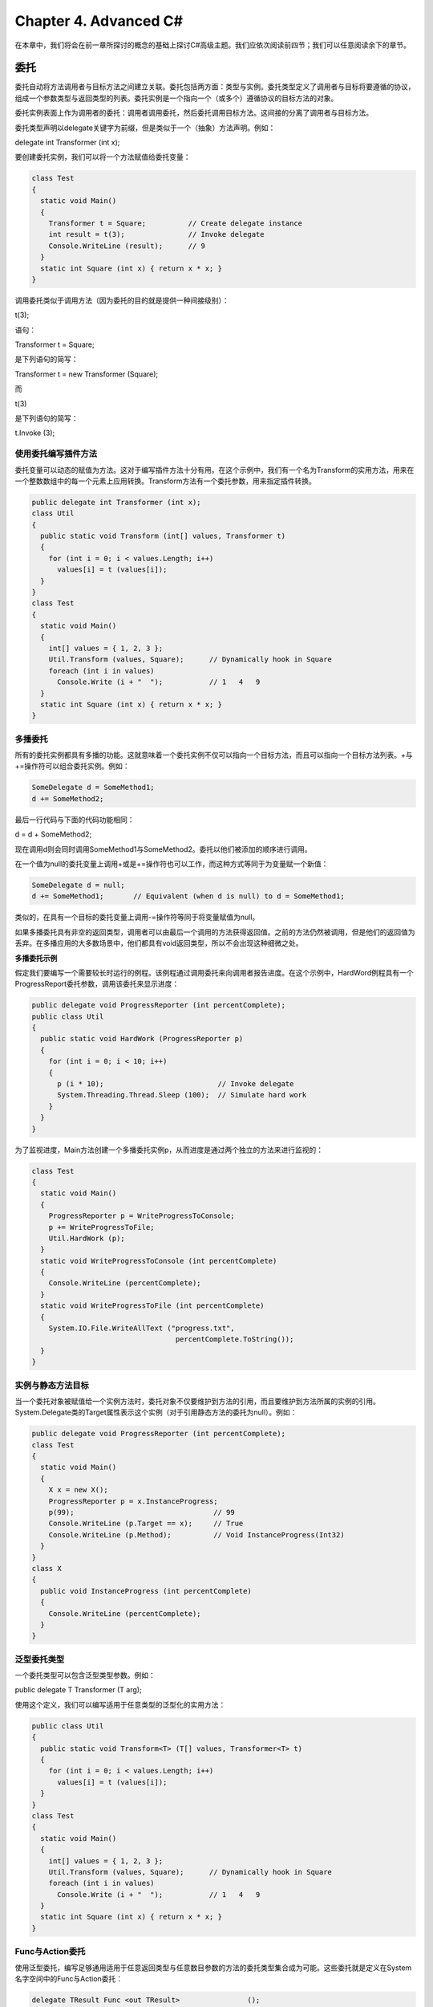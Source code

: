 Chapter 4. Advanced C#
======================

在本章中，我们将会在前一章所探讨的概念的基础上探讨C#高级主题。我们应依次阅读前四节；我们可以任意阅读余下的章节。

委托
----

委托自动将方法调用者与目标方法之间建立关联。委托包括两方面：类型与实例。委托类型定义了调用者与目标将要遵循的协议，组成一个参数类型与返回类型的列表。委托实例是一个指向一个（或多个）遵循协议的目标方法的对象。

委托实例表面上作为调用者的委托：调用者调用委托，然后委托调用目标方法。这间接的分离了调用者与目标方法。

委托类型声明以delegate关键字为前缀，但是类似于一个（抽象）方法声明。例如：

delegate int Transformer (int x);

要创建委托实例，我们可以将一个方法赋值给委托变量：

.. code:: csharp

    class Test
    {
      static void Main()
      {
        Transformer t = Square;          // Create delegate instance
        int result = t(3);               // Invoke delegate
        Console.WriteLine (result);      // 9
      }
      static int Square (int x) { return x * x; }
    }

调用委托类似于调用方法（因为委托的目的就是提供一种间接级别）：

t(3);

语句：

Transformer t = Square;

是下列语句的简写：

Transformer t = new Transformer (Square);

而

t(3)

是下列语句的简写：

t.Invoke (3);

使用委托编写插件方法
~~~~~~~~~~~~~~~~~~~~

委托变量可以动态的赋值为方法。这对于编写插件方法十分有用。在这个示例中，我们有一个名为Transform的实用方法，用来在一个整数数组中的每一个元素上应用转换。Transform方法有一个委托参数，用来指定插件转换。

.. code:: csharp

    public delegate int Transformer (int x);
    class Util
    {
      public static void Transform (int[] values, Transformer t)
      {
        for (int i = 0; i < values.Length; i++)
          values[i] = t (values[i]);
      }
    }
    class Test
    {
      static void Main()
      {
        int[] values = { 1, 2, 3 };
        Util.Transform (values, Square);      // Dynamically hook in Square
        foreach (int i in values)
          Console.Write (i + "  ");           // 1   4   9
      }
      static int Square (int x) { return x * x; }
    }

多播委托
~~~~~~~~

所有的委托实例都具有多播的功能。这就意味着一个委托实例不仅可以指向一个目标方法，而且可以指向一个目标方法列表。+与+=操作符可以组合委托实例。例如：

.. code:: csharp

    SomeDelegate d = SomeMethod1;
    d += SomeMethod2;

最后一行代码与下面的代码功能相同：

d = d + SomeMethod2;

现在调用d则会同时调用SomeMethod1与SomeMethod2。委托以他们被添加的顺序进行调用。

在一个值为null的委托变量上调用+或是+=操作符也可以工作，而这种方式等同于为变量赋一个新值：

.. code:: csharp

    SomeDelegate d = null;
    d += SomeMethod1;       // Equivalent (when d is null) to d = SomeMethod1;

类似的，在具有一个目标的委托变量上调用-=操作符等同于将变量赋值为null。

如果多播委托具有非空的返回类型，调用者可以由最后一个调用的方法获得返回值。之前的方法仍然被调用，但是他们的返回值为丢弃。在多播应用的大多数场景中，他们都具有void返回类型，所以不会出现这种细微之处。

**多播委托示例**

假定我们要编写一个需要较长时运行的例程。该例程通过调用委托来向调用者报告进度。在这个示例中，HardWord例程具有一个ProgressReport委托参数，调用该委托来显示进度：

.. code:: csharp

    public delegate void ProgressReporter (int percentComplete);
    public class Util
    {
      public static void HardWork (ProgressReporter p)
      {
        for (int i = 0; i < 10; i++)
        {
          p (i * 10);                           // Invoke delegate
          System.Threading.Thread.Sleep (100);  // Simulate hard work
        }
      }
    }

为了监视进度，Main方法创建一个多播委托实例p，从而进度是通过两个独立的方法来进行监视的：

.. code:: csharp

    class Test
    {
      static void Main()
      {
        ProgressReporter p = WriteProgressToConsole;
        p += WriteProgressToFile;
        Util.HardWork (p);
      }
      static void WriteProgressToConsole (int percentComplete)
      {
        Console.WriteLine (percentComplete);
      }
      static void WriteProgressToFile (int percentComplete)
      {
        System.IO.File.WriteAllText ("progress.txt",
                                      percentComplete.ToString());
      }
    }

实例与静态方法目标
~~~~~~~~~~~~~~~~~~

当一个委托对象被赋值给一个实例方法时，委托对象不仅要维护到方法的引用，而且要维护到方法所属的实例的引用。System.Delegate类的Target属性表示这个实例（对于引用静态方法的委托为null）。例如：

.. code:: csharp

    public delegate void ProgressReporter (int percentComplete);
    class Test
    {
      static void Main()
      {
        X x = new X();
        ProgressReporter p = x.InstanceProgress;
        p(99);                                 // 99
        Console.WriteLine (p.Target == x);     // True
        Console.WriteLine (p.Method);          // Void InstanceProgress(Int32)
      }
    }
    class X
    {
      public void InstanceProgress (int percentComplete)
      {
        Console.WriteLine (percentComplete);
      }
    }

泛型委托类型
~~~~~~~~~~~~

一个委托类型可以包含泛型类型参数。例如：

public delegate T Transformer (T arg);

使用这个定义，我们可以编写适用于任意类型的泛型化的实用方法：

.. code:: csharp

    public class Util
    {
      public static void Transform<T> (T[] values, Transformer<T> t)
      {
        for (int i = 0; i < values.Length; i++)
          values[i] = t (values[i]);
      }
    }
    class Test
    {
      static void Main()
      {
        int[] values = { 1, 2, 3 };
        Util.Transform (values, Square);      // Dynamically hook in Square
        foreach (int i in values)
          Console.Write (i + "  ");           // 1   4   9
      }
      static int Square (int x) { return x * x; }
    }

Func与Action委托
~~~~~~~~~~~~~~~~

使用泛型委托，编写足够通用适用于任意返回类型与任意数目参数的方法的委托类型集合成为可能。这些委托就是定义在System名字空间中的Func与Action委托：

.. code:: csharp

    delegate TResult Func <out TResult>                ();
    delegate TResult Func <in T, out TResult>          (T arg);
    delegate TResult Func <in T1, in T2, out TResult>  (T1 arg1, T2 arg2);
    ... and so on, up to T16
    delegate void Action                 ();
    delegate void Action <in T>          (T arg);
    delegate void Action <in T1, in T2>  (T1 arg1, T2 arg2);
    ... and so on, up to T16

这些委托极其通用。我们前面示例中的Transform委托可以使用需要一个类型T参数并且返回相同类型值的Func委托来替换：

.. code:: csharp

    public static void Transform<T> (T[] values, Func<T,T> transformer)
    {
      for (int i = 0; i < values.Length; i++)
        values[i] = transformer (values[i]);
    }

这些委托唯一没有覆盖的实际场景就是ref/out与指针参数。

委托与接口
~~~~~~~~~~

委托可以解决的问题也可以由接口来解决。例如，下列的代码显示了如何使用ITransformer接口来解决我们的过滤问题：

.. code:: csharp

    public interface ITransformer
    {
      int Transform (int x);
    }
    public class Util
    {
     public static void TransformAll (int[] values, ITransformer t)
     {
       for (int i = 0; i < values.Length; i++)
         values[i] = t.Transform (values[i]);
     }
    }
    class Squarer : ITransformer
    {
      public int Transform (int x) { return x * x; }
    }
    ...
    static void Main()
    {
      int[] values = { 1, 2, 3 };
      Util.TransformAll (values, new Squarer());
      foreach (int i in values)
        Console.WriteLine (i);
    }

如果下列条件中的一个或是多个为真，则选择设计委托要优于选择设计接口中：

-  接口只定义一个方法
-  需要多播功能
-  订阅者需要多次实现接口

在ITransformer示例中，我们并不需要多播。然而接口只定义了一个方法。而且，我们的订阅者需要多次实现ITransformer来支持不同的转换，例如平方或是立方。使用接口，我们被强制为每一个转换编写一个单独的类型，因为Test只能实现ITransformer一次。这是十分麻烦的：

.. code:: csharp

    class Squarer : ITransformer
    {
      public int Transform (int x) { return x * x; }
    }
    class Cuber : ITransformer
    {
      public int Transform (int x) {return x * x * x; }
    }
    ...
    static void Main()
    {
      int[] values = { 1, 2, 3 };
      Util.TransformAll (values, new Cuber());
      foreach (int i in values)
        Console.WriteLine (i);
    }

委托兼容
~~~~~~~~

**类型兼容**

委托类型彼此之间是不兼容的，尽管他们的签名也许相同：

.. code:: csharp

    delegate void D1();
    delegate void D2();
    ...
    D1 d1 = Method1;
    D2 d2 = d1;                           // Compile-time error

注，然而下面的代码是允许的：

D2 d2 = new D2 (d1);

如果委托实例具有方法目标，则认为他们是相等的：

.. code:: csharp

    delegate void D();
    ...
    D d1 = Method1;
    D d2 = Method1;
    Console.WriteLine (d1 == d2);         // True

对于多播委托，如果我们以相同的顺序指向相同的目标，则认为他们是相等的。

**参数兼容性**

当我们调用一个方法时，我们可以提供比方法的参数更为特殊化的类型的参数。这是普通的多态行为。由于相同的原因，委托也可以具有比其方法目标更为特殊的参数类型。这被称之为逆变性。

如下面的示例：

.. code:: csharp

    delegate void StringAction (string s);
    class Test
    {
      static void Main()
      {
        StringAction sa = new StringAction (ActOnObject);
        sa ("hello");
      }
      static void ActOnObject (object o)
      {
        Console.WriteLine (o);   // hello
      }
    }

委托不会以其他的角色调用方法。在这个示例中，StringAction被使用string类型的参数进行调用。当参数到达目标方法时，参数会隐式的向上转换为object。

**返回类型兼容**

如果我们调用一个方法，我们也许会获得一个比我们所要求的更为特殊的类型。这是普通的多态行为。由于同样的原因，委托的返回类型可以比其目标方法的返因类型更为宽泛。例如：

.. code:: csharp

    delegate object ObjectRetriever();
    class Test
    {
      static void Main()
      {
        ObjectRetriever o = new ObjectRetriever (RetriveString);
        object result = o();
        Console.WriteLine (result);      // hello
      }
      static string RetriveString() { return "hello"; }
    }

ObjectRetriever希望返回一个object，但是object的子类也可以：委托返回类型是协变的。

**泛型委托类型参数变化（C# 4.0）**

在第3章中我们了解了泛型接口如何支持协变与逆变类型参数。委托也存在同样的功能。

如果我们定义一个泛型委托类型，良好的实践是：

-  将只用作返回值的类型参数标记为协变的(out)
-  将用在参数上的任意类型参数标记为逆变的(in)

这样做可以使得通过考虑类型之间的继承关系而进行的转换更为自然。

下面的委托（定义在System名字空间中）支持协变：

delegate TResult Func();

允许：

.. code:: csharp

    Func<string> x = ...;
    Func<object> y = x;

下列的委托（定义在System名字空间中）支持逆变：

delegate void Action (T arg);

允许：

.. code:: csharp

    Action<object> x = ...;
    Action<string> y = x;

事件
----

当使用委托时，通常会出现两种角色：广播者与订阅者。

广播者是一个包含委托域的类型。广播者通过调用委托来决定何时广播。

订阅者是一个方法目标容器。订阅者通过在广播者委托上调用+=与-=来决定何时启动与停止监听。订阅者并不知道其他的订阅者。

事件是形成这种模式的语言特性。event是一个只公开广播者/订阅者模型所需要的委托特性子集的结构。事件的主要目的就是阻止订阅者彼此之间的干扰。

声明事件最简单的方法是将event关键字放在委托成员的前面：

.. code:: csharp

    public class Broadcaster
    {
      public event ProgressReporter Progress;
    }

Broadcaster类型中的代码可以完全访问Progress，并且将其看作一个委托。Broadcaster之外的代码只能在Progress事件上执行+=与-=操作。

考虑下面的示例。Stock类会在每次Stock的Price变化时触发PriceChanged事件：

.. code:: csharp

    public delegate void PriceChangedHandler (decimal oldPrice,
                                              decimal newPrice);
    public class Stock
    {
      string symbol;
      decimal price;
      public Stock (string symbol) { this.symbol = symbol; }
      public event PriceChangedHandler PriceChanged;
      public decimal Price
      {
        get { return price; }
        set
        {
          if (price == value) return;      // Exit if nothing has changed
          if (PriceChanged != null)        // If invocation list not empty,
            PriceChanged (price, value);   // fire event.
          price = value;
        }
      }
    }

如果我们由示例中移除event关键字，，那么PriceChanged就变为一个普通的委托域，我们的示例依然可以给出相同的结果。然而，Stock就会变得不稳健，因为订阅者可以执行下面的操作从而彼此之间进行干扰：

-  通过重新赋值PriceChanged（而不是使用+=操作符）来替换其他的订阅者。
-  清空所有的订阅者（通过将PriceChanged设置为null）。
-  通过调用委托来向其他的订阅者广播。

标准事件模式
~~~~~~~~~~~~

.NET框架为编写事件定义了一个标准模式。其目的是在框架与用户代码之间提供一致性。标准事件模式的核心是System.EventArgs：没有任何成员（而不是静态Empty属性）的预定义框架类。EventArgs是一个为事件传输信息的基类。在我们Stock的示例中，我们可以派生EventArgs在PriceChanged事件被触发时传送旧的与新的价格：

.. code:: csharp

    public class PriceChangedEventArgs : System.EventArgs
    {
      public readonly decimal LastPrice;
      public readonly decimal NewPrice;
     
      public PriceChangedEventArgs (decimal lastPrice, decimal newPrice)
      {
        LastPrice = lastPrice;
        NewPrice = newPrice;
      }
    }

为了重用性，EventArgs子类通过其所包含的信息来命名（而是他将要使用的事件）。他通常通过或是只读域公开数据。

有了EventArgs子类，接下来就是为事件选择或是定义一个委托。有三条规则：

-  他必须是void返回类型
-  他必须接受两个参数：第一个是object类型，而第二个EventArgs子类。第一个参数表示事件的广播者，而第二个参数包含要传递的额外信息。
-  名字必须以EventHandler结尾。

框架定义了一个名为System.EventHandler<>满足这些规则的泛型委托：

.. code:: csharp

    public delegate void EventHandler<TEventArgs>
      (object source, TEventArgs e) where TEventArgs : EventArgs;

接下来要定义一个所选委托类型的事件。在这里我们使用泛型EventHandler委托：

.. code:: csharp

    public class Stock
    {
      ...
      public event EventHandler<PriceChangedEventArgs> PriceChanged;
    }

最手，模式要求我们编写一个触发事件的受保护的虚方法。名字必须与事件名字相匹配，以单词On前缀，并接受一个EventArgs参数：

.. code:: csharp

    public class Stock
    {
      ...
      public event EventHandler<PriceChangedEventArgs> PriceChanged;
      protected virtual void OnPriceChanged (PriceChangedEventArgs e)
      {
        if (PriceChanged != null) PriceChanged (this, e);
      }
    }

这提供了一个中心点，由此子类可以调用或是重写事件。下面是一个复杂的示例：

.. code:: csharp

    using System;
    public class PriceChangedEventArgs : EventArgs
    {
      public readonly decimal LastPrice;
      public readonly decimal NewPrice;
      public PriceChangedEventArgs (decimal lastPrice, decimal newPrice)
      {
        LastPrice = lastPrice; NewPrice = newPrice;
      }
    }
    public class Stock
    {
      string symbol;
      decimal price;
      public Stock (string symbol) {this.symbol = symbol;}
      public event EventHandler<PriceChangedEventArgs> PriceChanged;
      protected virtual void OnPriceChanged (PriceChangedEventArgs e)
      {
        if (PriceChanged != null) PriceChanged (this, e);
      }
      public decimal Price
      {
        get { return price; }
        set
        {
          if (price == value) return;
          OnPriceChanged (new PriceChangedEventArgs (price, value));
          price = value;
        }
      }
    }
    class Test
    {
      static void Main()
      {
        Stock stock = new Stock ("THPW");
        stock.Price = 27.10M;
        // Register with the PriceChanged event
        stock.PriceChanged += stock_PriceChanged;
        stock.Price = 31.59M;
      }
      static void stock_PriceChanged (object sender, PriceChangedEventArgs e)
      {
        if ((e.NewPrice - e.LastPrice) / e.LastPrice > 0.1M)
          Console.WriteLine ("Alert, 10% stock price increase!");
      }
    }

当事件并不包含额外的信息时，可以使用预定义的非泛型的EventHandler委托。在这个示例中，我们重写了Stock，从而PriceChanged事件会在价格变化之后触发，并且没有关于事件的必须信息，仅是事件发生了。我们同时利用了EventArgs.Empty属性来避免不必要的EventArgs实例的实例化。

.. code:: csharp

    public class Stock
    {
      string symbol;
      decimal price;
      public Stock (string symbol) { this.symbol = symbol; }
      public event EventHandler PriceChanged;
      protected virtual void OnPriceChanged (EventArgs e)
      {
        if (PriceChanged != null) PriceChanged (this, e);
      }
      public decimal Price
      {
        get { return price; }
        set
        {
          if (price == value) return;
          price = value;
          OnPriceChanged (EventArgs.Empty);
        }
      }
    }

事件访问器
~~~~~~~~~~

事件的访问是其+=与-=功能的实现。默认情况下，访问器是编译器隐式实现的。考虑下面的事件声明：

public event EventHandler PriceChanged;

编译器将其转换为：

-  一个私有的委托域
-  一对公开的事件处理器函数，其实现将+=与-=操作转向私有的委托域

我们可以通过定义显式的事件访问器来接管这一过程。下面是是我们前面示例中PriceChanged事件的手工实现：

.. code:: csharp

    private EventHandler _priceChanged;         // Declare a private delegate
    public event EventHandler PriceChanged
    {
      add    { _priceChanged += value; }
      remove { _priceChanged -= value; }
    }

这个示例在功能上与C#的默认访问器实现完全相同。通过定义我们自己的事件访问顺，我们指示C#不要生成默认的域与访问器逻辑。

通过显式的事件访问器，我们可以在存储上应用更为复杂的策略并且访问底层委托。有三种有用的场景：

-  当事件访问器仅是传递广播事件的另一个类时
-  当类公开了大量的事件，而大多数时候只存在很少的订阅者，例如窗体控制。在这些情况下，最好是将订阅者的委托存储在一个字典中，因为字典要比大量的空委托域引用占用更少的空间。
-  当显式实现声明事件的接口时

下面是一个演示最后一点的例子：

.. code:: csharp

    public interface IFoo { event EventHandler Ev; }
    class Foo : IFoo
    {
      private EventHandler ev;
      event EventHandler IFoo.Ev
      {
        add    { ev += value; }
        remove { ev -= value; }
      }
    }

事件修饰符
~~~~~~~~~~

类似于方法，事件可以是virtual，override，abstract或是sealed。事件还可以是静态的：

.. code:: csharp

    public class Foo
    {
      public static event EventHandler<EventArgs> StaticEvent;
      public virtual event EventHandler<EventArgs> VirtualEvent;
    }

Lambda表达式
------------

Lambda表达式是在委托实例内编写的未命名方法。编译器会立即将Lambda表达式转换为：

-  委托实例
-  Experssion类型的表达式树，以可遍历的对象模型的方式表示Lambda表达式中的代码。这可以使得Lambda表达式稍后在运行时解释。

给定下列的委托类型：

delegate int Transformer (int i);

我们可以赋值并调用Lambda表达式x=>x\*x，如下所示：

.. code:: csharp

    Transformer sqr = x => x * x;
    Console.WriteLine (sqr(3));    // 9

Lambda表达式具有下列形式：

(parameters) => expression-or-statement-block

为了方便，当且仅当只有一个可推测的类型的参数时，我们可以忽略括号。

在我们的示例中，只有一个参数x，而表达式是x\*x：

x => x \* x;

Lambda表达式的每一个参数与一个委托参数相对应，而表达式类型（也许为void）与委托的返回类型相对应。

在我们的示例中，x与参数i相对应，而表达式x\*x与返回类型int相对应，所以与Transformer委托相兼容：

delegate int Transformer (int i);

Lambda表达式的代码可以是一个语句块，而不仅是一条语句。我们可以将我们的代码重写如下：

x => { return x \* x; };

Lambda表达式更通常用于Func与Action委托中，所以我们经常会看到我们前面的示例被编写为：

Func sqr = x => x \* x;

下面是接受两个参数的表达式示例：

.. code:: csharp

    Func<string,string,int> totalLength = (s1, s2) => s1.Length + s2.Length;
    int total = totalLength ("hello", "world");   // total is 10;

Lambda表达式在C# 3.0中引入。

显式指定Lambda参数类型
~~~~~~~~~~~~~~~~~~~~~~

编译器通常可以推测Lambda表达式参数的类型。当不能推测时，我们必须为每一个参数显式指定类型。考虑下面的表达式：

Func sqr = x => x \* x;

编译器使用类型推测推测x为int。

我们可以显式指定x的类型，如下所示：

Func sqr = (int x) => x \* x;

捕获外部变量（Outer Variables）
~~~~~~~~~~~~~~~~~~~~~~~~~~~~~~~

Lambda表达式可以引用在方法内部所定义的变量与参数。例如：

.. code:: csharp

    static void Main()
    {
      int factor = 2;
      Func<int, int> multiplier = n => n * factor;
      Console.WriteLine (multiplier (3));           // 6
    }

由Lambda表达式所引用的外部变量被称之被捕获的变量。捕获变量的Lambda表达式称之为closure。

被捕获的变量在委托实际被调用时才会进行计算，而不是变量被捕获时计算：

.. code:: csharp

    int factor = 2;
    Func<int, int> multiplier = n => n * factor;
    factor = 10;
    Console.WriteLine (multiplier (3));           // 30

Lambda表达式本身可以更新捕获的变量：

.. code:: csharp

    int seed = 0;
    Func<int> natural = () => seed++;
    Console.WriteLine (natural());           // 0
    Console.WriteLine (natural());           // 1
    Console.WriteLine (seed);                // 2

被捕获变量的生命周期可以扩展到整个委托的生命周期。在下面的示例中，当Natural执行完成时，局部变量seed将会由作用域内消失。但是由于seed已被捕获，其生命周期会被扩展到捕获委托的生命周期，natural：

.. code:: csharp

    static Func<int> Natural()
    {
      int seed = 0;
      return () => seed++;      // Returns a closure
    }
    static void Main()
    {
      Func<int> natural = Natural();
      Console.WriteLine (natural());      // 0
      Console.WriteLine (natural());      // 1
    }

在Lambda表达式内部实例化的局部变量对于委托实例的每次执行都是唯一的。如果我们重构之前的示例在Lambda表达式内部实例化seed，我们就会得到不同的结果：

.. code:: csharp

    static Func<int> Natural()
    {
      return() => { int seed = 0; return seed++; };
    }
    static void Main()
    {
      Func<int> natural = Natural();
      Console.WriteLine (natural());           // 0
      Console.WriteLine (natural());           // 0
    }

**捕获迭代变量**

当我们在for与foreach语句内捕获迭代变量时，C#会将这些迭代变量看作是在循环之外声明的。这意味着相同的变量会在每一次迭代中被捕获。下面的程序会输出333而不是012：

.. code:: csharp

    Action[] actions = new Action[3];
    for (int i = 0; i < 3; i++)
      actions [i] = () => Console.Write (i);
    foreach (Action a in actions) a();     // 333

每一个闭包捕获相同的变量，i。当委托稍后被调用时，每一个委托在执行时所看到的i值是3。我们可以通过将for循环扩展为如下的样子来进行更好的演示：

.. code:: csharp

    Action[] actions = new Action[3];
    int i = 0;
    actions[0] = () => Console.Write (i);
    i = 1;
    actions[1] = () => Console.Write (i);
    i = 2;
    actions[2] = () => Console.Write (i);
    i = 3;
    foreach (Action a in actions) a();    // 333

如果我们希望输出012，则解决方法是将迭代变量赋值给一个循环作用域内的局部变量：

.. code:: csharp

    Action[] actions = new Action[3];
    for (int i = 0; i < 3; i++)
    {
      int loopScopedi = i;
      actions [i] = () => Console.Write (loopScopedi);
    }
    foreach (Action a in actions) a();     // 012

这会使得闭包在每次迭代时捕获不同的变量。

匿名方法
--------

匿名方法是C#2.0特性，但已在很大程度上为C#3.0所包含。匿名方法类似于Lambda表达式，但是缺少下列特性：

-  隐匿类型参数
-  表达式语法（匿名方法必须总是一个语句块）
-  通过赋值给Expression编译为表达式树的能力

要编写匿名方法，我们包含delegate关键字，后跟参数声明，然后是方法体。例如，给定下列委托：

delegate int Transformer (int i);

我们可以像下面这样编写并调用匿名方法：

.. code:: csharp

    Transformer sqr = delegate (int x) {return x * x;};
    Console.WriteLine (sqr(3));                            // 9

第一行在语义上等同于下面的Lambda表达式：

Transformer sqr = (int x) => {return x \* x;};

或是简单的：

Transformer sqr = x => x \* x;

匿名方法的唯一特性就是我们可以忽略整个参数声明-尽管委托需要这些声明。这在使用默认空处理器的声明事件中会很有用：

public event EventHandler Clicked = delegate { };

这避免了在触发事件前的空检测。下面的语句也是合法的：

Clicked += delegate { Console.WriteLine ("clicked"); }; // No parameters

匿名方法使用与Lambda表达式相同的方式来捕获外部变量。

try语句与异常
-------------

try语句指定了以错误处理或清理代码为目的的代码块。try块后必须跟随catch块，finally块，或是两者。catch块会在try块中发生错误时执行。finally块会在执行离开try块时执行（或catch块）来执行清理代码，而无论是否发生错误。

catch块可以访问包含关于错误信息的Exception对象。我们使用catch块或者补偿，或者重新抛出异常。如果我们仅是错词记录问题日志，或是如果我们希望重新抛出一个新的，更高级别的异常类型，我们可以重新抛出异常。

finally块通过任意情况下的确定执行为我们的程序添加了确定性。他对于如关闭网络连接这样的清理任务非常有用。

try语句如下所示：

.. code:: csharp

    try
    {
      ... // exception may get thrown within execution of this block
    }
    catch (ExceptionA ex)
    {
      ... // handle exception of type ExceptionA
    }
    catch (ExceptionB ex)
    {
      ... // handle exception of type ExceptionB
    }
    finally
    {
      ... // cleanup code
    }

考虑下面的程序：

.. code:: csharp

    class Test
    {
      static int Calc (int x) { return 10 / x; }
      static void Main()
      {
        int y = Calc (0);
        Console.WriteLine (y);
      }
    }

因为x为0，运行时会抛出DivideByZeronException，并且程序终止。我们可以通过像下面这样捕获异常来进行避免：

.. code:: csharp

    class Test
    {
      static int Calc (int x) { return 10 / x; }
      static void Main()
      {
        try
        {
          int y = Calc (0);
          Console.WriteLine (y);
        }
        catch (DivideByZeroException ex)
        {
          Console.WriteLine ("x cannot be zero");
        }
        Console.WriteLine ("program completed");
      }
    }

输出结果如下：

.. code:: text

    x cannot be zero
    program completed

当异常被抛出时，CLR会执行测试：

当前try语句内的执行是否可以捕获异常？

-  如果可以，执行会被传递给兼容的catch块。如果catch块成功执行，执行会继续移动到try语句之后的下一条语句上（如果存在finally块，则会首先执行finally块）
-  如果不可以，执行会跳回到函数调用者，并且重复测试（在执行完封装语句的所有finally块之后）

如果没有函数负责处理异常，则会向用户显示一个错误对话框，并且终止程序。

catch子句
~~~~~~~~~

catch子句指定了捕获哪些类型的异常。这必须是System.Exception或是System.Exception的子类。

捕获System.Exception会捕获所有可能的错误。当符合下列条件时会非常有用：

-  我们的程序可以由特定的异常类型中恢复。
-  我们计划重新抛出异常（也许是在日志之后）。
-  我们的错误处理器是终止程序之前的最后尝试。

然而更通常的情况是，为了避免必须处理我们的处理器没有预料到的条件（例如OutOfMemoryException），我们捕获特定的异常类型。

我们可以通过多个catch子句处理多个异常（再一次强调，这个示例可以使用显式的参数检测而不是异常处理进行编写）：

.. code:: csharp

    class Test
    {
      static void Main (string[] args)
      {
        try
        {
          byte b = byte.Parse (args[0]);
          Console.WriteLine (b);
        }
        catch (IndexOutOfRangeException ex)
        {
          Console.WriteLine ("Please provide at least one argument");
        }
        catch (FormatException ex)
        {
          Console.WriteLine ("That's not a number!");
        }
        catch (OverflowException ex)
        {
          Console.WriteLine ("You've given me more than a byte!");
        }
      }
    }

对于指定的异常只会执行一个catch子句。如果我们希望包含一个安全网来捕获更为普通的异常（例如System.Exception），我们必须将最特殊的异常放在前面。

如果我们不希望访问异常的属性，异常可以在没有指定变量的情况下被捕获：

.. code:: csharp

    catch (StackOverflowException)   // no variable
    {
      ...
    }

而且我们可以同时忽略变量与类型（意味着所有的异常将会被捕获）：

catch { ... }

finally块
~~~~~~~~~

finally块总是会执行－无论异常是否被抛出，也无论try块是否运行结束。finally块通常用于清理代码。

finally块的执行或者：

-  在catch块完成之后
-  由于跳转语句（例如return或goto）控制离开try块之后
-  在try块结束之后

finally块有助于为程序添加确定性。在下面的示例中，我们所打开的文件总是会被关闭，而无论：

-  try块是否正常完成
-  是否由于文件为空时的执行返回（EndOfStream）
-  是否在读取文件时抛出IOException

.. code:: csharp

    static void ReadFile()
    {
      StreamReader reader = null;    // In System.IO namespace
      try
      {
        reader = File.OpenText ("file.txt");
        if (reader.EndOfStream) return;
        Console.WriteLine (reader.ReadToEnd());
      }
      finally
      {
        if (reader != null) reader.Dispose();
      }
    }

在这个示例中，我们通过在StreamReader上调用Dispose关闭文件。在finally块内的对象上调用Dispose是贯穿.NET框架的标准约定，并且在C#中通过using语句被显式支持。

**using语句**

许多类封装了非托管资源，例如文件句柄，图形句柄或是数据库连接。这些类实现了System.IDisposable，该接口定义了一个名为Dispose的无参数方法来清理这些资源。using语句为在finally块内的IDisposable对象上调用Dispose提供一种优雅的语法。

下面的语句：

.. code:: csharp

    using (StreamReader reader = File.OpenText ("file.txt"))
    {
      ...
    }

等同于正下面的代码：

.. code:: csharp

    StreamReader reader = File.OpenText ("file.txt");
    try
    {
      ...
    }
    finally
    {
      if (reader != null)
       ((IDisposable)reader).Dispose();
    }

我们会在第12章更详细的讨论销毁模式。

抛出异常
~~~~~~~~

异常可以由运行时或是在用户代码中抛出。在这个示例中，Display抛出System.ArgumentNullException：

.. code:: csharp

    class Test
    {
      static void Display (string name)
      {
        if (name == null)
          throw new ArgumentNullException ("name");
        Console.WriteLine (name);
      }
      static void Main()
      {
        try { Display (null); }
        catch (ArgumentNullException ex)
        {
          Console.WriteLine ("Caught the exception");
        }
      }
    }

**重新抛出异常**

我们可以像下面这样捕获并重新抛出异常：

.. code:: csharp

    try {  ...  }
    catch (Exception ex)
    {
      // Log error
      ...
      throw;          // Rethrow same exception
    }

以这种方式重新抛出可以使得我们记录错误而不处理。也可以让我们收回预期之外异常的处理：

.. code:: csharp

    using System.Net;       // (See Chapter 14)
    ...
    string s = null;
    using (WebClient wc = new WebClient())
      try { s = wc.DownloadString ("http://www.albahari.com/nutshell/");  }
      catch (WebException ex)
      {
        if (ex.Status == WebExceptionStatus.NameResolutionFailure)
          Console.WriteLine ("Bad domain name");
        else
          throw;     // Can't handle other sorts of WebException, so rethrow
      }

另一种更为常见的应用场景是重新抛出更为特殊的异常。例如：

.. code:: csharp

    try
    {
      ... // Parse a DateTime from XML element data
    }
    catch (FormatException ex)
    {
      throw new XmlException ("Invalid DateTime", ex);
    }

重新抛出异常并不会影响异常的StackTrace属性。当重新抛出不同的异常时，我们可以将InnerException设置为原始异常，如果这样有助于调试。几乎所有的异常类型都提供了用于该目的的构造器。

System.Exception的关键属性
~~~~~~~~~~~~~~~~~~~~~~~~~~

System.Exception几个最重要的属性如下：

StackTrace：表示异常源到catch块所调用的所有方法的字符串。
Message：带有错误描述的字符串。
InnerException：引起外层异常的内层异常。该内层异常本身也许还有其他的InnerException。

常见的异常类型
~~~~~~~~~~~~~~

下面的异常类型在CLR与.NET框架之间广泛使用。我们可以亲自抛出这些异常，或是将其用作基类来派生自定义的异常类型：

System.ArgumentException：当函数使用错误的参数调用时抛出。这通常意味着程序bug。

System.ArgumentNullException：ArgumentException的子类，当函数参数为null时抛出。

System.ArgumentOutOfRangeException：ArgumentException的子类，当参数过大或是过小时抛出。例如，当向仅期望正数值作为参数的函数传负数时会抛出该异常。

System.InvalidOperationException：当对象的状态不适合于方法成功执行时抛出，而无论任何特定的参数值。例如读取未打开的文件或是由迭代器获取下一个元素，而底层已在迭代时被修改。

System.NotSupportedException：抛出异常表明特定的功能并不被支持。例如在IsReadOnly返回true的集合上调用Add方法。

System.NotImplementedException：抛出异常表明某个功能还没有被现。

System.ObjectDisposedException：当调用函数所在的对象已被销毁时抛出。

常见模式
~~~~~~~~

**TryXXX方法模式**

当编写方法时，我们可以选择当发生错误时返回某种类型的失败代码或是抛出异常。通常，当错误位于正常的工作流之外时，或是我们认为直接调用时不能处理时，我们抛出异常。然而有时最好是同时向用户提供两种选择。这种模式的一个示例就是int类型，该类型定义了两个Parse方法版本：

.. code:: csharp

    public int Parse     (string input);
    public bool TryParse (string input, out int returnValue);

如果解析失败，Parse抛出异常；TryParse返回false。

我们可以通过使得XXX方法调用TryXXX方法来实现这种模式，如下所示：

.. code:: csharp

    public return-type XXX (input-type input)
    {
      return-type returnValue;
      if (!TryXXX (input, out returnValue))
        throw new YYYException (...)
      return returnValue;
    }

**原子模式**

有些操作的原子性是必须的，或者完全成功，或者失败而不影响状态。当对象由于半完成操作的结果而进入不确定状态时，则该对象是不可用的。finally块可以用来编写原子操作。

在下面的示例中，我们使用Accumulator类，该类有一个Add方法，可以将一个整数数组添加其域Total中。如果Total超出int的最大值，则Add方法会导致OverflowException。Add方法是原子的，或者成功更新Total，或者失败，并保持Total的之前值：

.. code:: csharp

    public return-type XXX (input-type input)
    {
      return-type returnValue;
      if (!TryXXX (input, out returnValue))
        throw new YYYException (...)
      return returnValue;
    }

在Accumulator的实现中，Add方法的执行会影响Total域。然而，如果在方法调用期间出现错误，Total就会恢复到方法开始时的初始值。

.. code:: csharp

    public class Accumulator
    {
      public int Total { get; private set; }
      public void Add (params int[] ints)
      {
        bool success = false;
        int totalSnapshot = Total;
        try
        {
          foreach (int i in ints)
          {
            checked { Total += i; }
          }
          success = true;
        }
        finally
        {
          if (! success)
            Total = totalSnapshot;
        }
      }
    }

**异常的替代**

类似于int.Parse，函数可以通过使用返回类型或参数的向调用函数发送错误代码的方法来通知失败。尽管这可以处理简单与可观测的失败，但是当扩展到所有的错误时就会变得非常麻烦。而且这种方式也不可以扩展到非方法的函数，如操作或是属性。一个替代方法就是将错误代码放在一个共同的位置，从而调用堆栈中的所有函数都可以访问。尽管这种方式要求所有的函数都要参与到笨重的错误传播模式中，具有讽刺意味的是，其本身是倾向于错误的。

枚举与迭代器
------------

枚举
~~~~

枚举器是一系列值上的只读、前向光标。枚举器是一个实现了下列接口之一的对象：

-  System.Collections.IEnumerator
-  System.Collections.Generic.IEnumerator

foreach语句在一个迭代器对象上进行迭代。一个可迭代对象是一个序列的逻辑表示。他本身并不是一个光标，而是在其自身上生成光标的对象。一个可迭代的对象或者：

-  实现了IEnumerable或IEnumerable
-  有一个返回迭代器的名为GetEnumerator的方法

迭代模式如下：

.. code:: csharp

    class Enumerator   // Typically implements IEnumerator or IEnumerator<T>
    {
      public IteratorVariableType Current { get {...} }
      public bool MoveNext() {...}
    }

    class Enumerable   // Typically implements IEnumerable or IEnumerable<T>
    {
      public Enumerator GetEnumerator() {...}
    }

下面是使用foreach语句在单词beer中的字符上执行高级迭代的方式：

.. code:: csharp

    foreach (char c in "beer")
      Console.WriteLine (c);

下面是不使用foreach语句在beer的字符上执行迭代的低级方式：

.. code:: csharp

    using (var enumerator = "beer".GetEnumerator())
      while (enumerator.MoveNext())
      {
        var element = enumerator.Current;
        Console.WriteLine (element);
      }

如果迭代器实现了IDisposable，foreach语句同时扮演了using语句的角色，隐式销毁枚举器对象，就如同前面的例子一样。

集合初始化器
~~~~~~~~~~~~

我们可以一步实例化并装填可枚举对象。例如：

.. code:: csharp

    using System.Collections.Generic;
    ...
    List<int> list = new List<int> {1, 2, 3};

编译器将其翻译为如下代码：

.. code:: csharp

    using System.Collections.Generic;
    ...
    List<int> list = new List<int>();
    list.Add (1);
    list.Add (2);
    list.Add (3);

这要求可枚举对象实现System.Collections.IEnumerable接口，并且拥有一个相应数目的参数用于调用的Add方法。

迭代器
~~~~~~

如果foreach语句是枚举器的消费者，那么迭代器就是枚举器的生产者。在下面的示例中，我们使用一个枚举器来返回一个Fibonacci数字序列：

.. code:: csharp

    using System;
    using System.Collections.Generic;
    class Test
    {
      static void Main()
      {
        foreach (int fib in Fibs(6))
          Console.Write (fib + "  ");
      }
      static IEnumerable<int> Fibs (int fibCount)
      {
        for (int i = 0, prevFib = 1, curFib = 1; i < fibCount; i++)
        {
          yield return prevFib;
          int newFib = prevFib+curFib;
          prevFib = curFib;
          curFib = newFib;
        }
      }
    }

输出结果为

1 1 2 3 5 8

其中return语句表示“这是你要求我由该方法返回的值”，yield
return语句表示“这是你要求我由该枚举器获得的下一个元素”。在每次执行yeild语句时，控制权返回给调用者，但是调用的状态依然被维护，所以一旦调用者枚举下一个元素，方法就可以继续执行。状态的生命周期被绑定到枚举器，从而当调用者完成枚举时，状态不可以被释放。

迭代器语义
~~~~~~~~~~

迭代器是一个包含一个或是多个yield语句的方法，属性或索引器。迭代器必须返回下列四个接口之一（否则，编译器会生成错误）：

.. code:: csharp

    // Enumerable interfaces
    System.Collections.IEnumerable
    System.Collections.Generic.IEnumerable<T>
    // Enumerator interfaces
    System.Collections.IEnumerator
    System.Collections.Generic.IEnumerator<T>

依据是否返回一个可枚举的接口还是一个枚举器接口，迭代器具有不同的语义。我们会在第7章进行详细描述。

多个yield语句也是可以的。例如：

.. code:: csharp

    class Test
    {
      static void Main()
      {
        foreach (string s in Foo())
          Console.WriteLine(s);         // Prints "One","Two","Three"
      }
      static IEnumerable<string> Foo()
      {
        yield return "One";
        yield return "Two";
        yield return "Three";
      }
    }

**yield break**

yield
break语句表示迭代器块应尽早结束，而不返回更多的元素。我们可以将Foo进行如下修改进行演示：

.. code:: csharp

    static IEnumerable<string> Foo (bool breakEarly)
    {
      yield return "One";
      yield return "Two";
      if (breakEarly)
        yield break;
      yield return "Three";
    }

注意：在迭代器块中return语句是非法的－我们必须使用yield
break语句进行代替。

**迭代器与try/catch/finally块**

yield return语句不能出现在具有catch子句的try块中：

.. code:: csharp

    IEnumerable<string> Foo()
    {
      try { yield return "One"; }    // Illegal
      catch { ... }
    }

yield
return也不能出现在catch或是finally块中。这些限制是由于编译器必须将迭代器翻译为具有MoveNext，Current与Dispose成员的普通类的事实造成的，而翻译异常处理块将会非常复杂。

然而，我们可以在只有finally块的try块中yield：

.. code:: csharp

    IEnumerable<string> Foo()
    {
      try { yield return "One"; }    // OK
      finally { ... }
    }

当消费枚举器到达序列的结尾或是被销毁时，finally块中的代码会执行。如果我们及早中断，foreach语句会隐式销毁枚举器，这对于消费枚举器是一种安全的方式。当显式处理枚举器时，没有销毁而及早结束枚举器，避开finally块，这是一个陷阱。我们可以通过将枚举器的使用显式包围在using语句中来避免这一风险：

.. code:: csharp

    string firstElement = null;
    var sequence = Foo();
    using (var enumerator = sequence.GetEnumerator())
      if (enumerator.MoveNext())
        firstElement = enumerator.Current;

组合序列
~~~~~~~~

迭代器是高度可组合的。我们可以扩展我们的示例，这一次我们仅输出偶Fibonacci数字：

.. code:: csharp

    using System;
    using System.Collections.Generic;
    class Test
    {
      static void Main()
      {
        foreach (int fib in EvenNumbersOnly (Fibs(6)))
          Console.WriteLine (fib);
      }
      static IEnumerable<int> Fibs (int fibCount)
      {
        for (int i = 0, prevFib = 1, curFib = 1; i < fibCount; i++)
        {
          yield return prevFib;
          int newFib = prevFib+curFib;
          prevFib = curFib;
          curFib = newFib;
        }
      }
      static IEnumerable<int> EvenNumbersOnly (IEnumerable<int> sequence)
      {
        foreach (int x in sequence)
          if ((x % 2) == 0)
            yield return x;
      }
    }

每个元素直到最后时刻才会进行计算－当被MoveNext()操作请求时。图4－1显示了每次的数据请求与数据输出。

.. figure:: csharp4_4.1.png
   :alt: csharp4_4.1.png

   csharp4\_4.1.png
迭代器的组合性在LINQ非常有用；我们会在第8章再次讨论该主题。

可空类型
--------

引用类型可以通过null引用来表示不存在的值。然而，值类型不能简单的表示空值。例如：

.. code:: csharp

    string s = null;       // OK, Reference Type
    int i = null;          // Compile Error, Value Type cannot be null

要在值类型中表示null，我们必须使用一个被称之为可空类型的特殊构建。可空类型是由值类型后跟？符号来表示的：

.. code:: csharp

    int? i = null;                     // OK, Nullable Type
    Console.WriteLine (i == null);     // True

Nullable Struct
~~~~~~~~~~~~~~~

T?翻译为System.Nullable。Nullable是一个轻量级的不可修改的结构，只有两个域，来表示Value与HasValue。System.Nullable的实质非常简单：

.. code:: csharp

    public struct Nullable<T> where T : struct
    {
      public T Value {get;}
      public bool HasValue {get;}
      public T GetValueOrDefault();
      public T GetValueOrDefault (T defaultValue);
      ...
    }

代码：

.. code:: csharp

    int? i = null;
    Console.WriteLine (i == null);              // True

翻译为：

.. code:: csharp

    Nullable<int> i = new Nullable<int>();
    Console.WriteLine (! i.HasValue);           // True

当HasValue为假时尝试获取Value会抛出InvalidOperationException。如果HasValue为真，GetValueOrDefault()会返回Value；否则，他会返回new
T()或是指定的自定义值。

T?的默认值为null。

隐式与显示的可空转换
~~~~~~~~~~~~~~~~~~~~

T到T?的转换是隐式的，而由T?到T的转换是显示的。例如：

.. code:: csharp

    int? x = 5;        // implicit
    int y = (int)x;    // explicit

显示转换直接等同于调用可空对象的Value属性。所以，如果HasValue为假，则会抛出InvalidOperationException。

装箱与拆箱可空类型
~~~~~~~~~~~~~~~~~~

当T?被装箱时，堆上的已装箱时包含T，而不是T?。这种优化是可行的，因为一个装箱时值已经是一个表示空的引用类型。

C#也许使用as操作的可空类型的拆箱。如果转换失败，结果为null：

.. code:: csharp

    object o = "string";
    int? x = o as int?;
    Console.WriteLine (x.HasValue);   // False

操作符提升
~~~~~~~~~~

Nullable结构并没有定义如<，>，甚至==这样的操作符。尽管如此，下面的代码会正确的编译与运行：

.. code:: csharp

    int? x = 5;
    int? y = 10;
    bool b = x < y;      // true

之所以能够起作用，是因为编译器由底层值类型借或是“提升”了小于操作符。类似的，他前面的比较表达式翻译为：

.. code:: csharp

    bool b = (x.HasValue && y.HasValue) ? (x.Value < y.Value) : false;

换句话说，如果x与y同时拥有值，他会使用int的小于操作符进行比较，否则会返回false。

操作符提升意味着我们可以在T?上使用T的操作符。为了提供特殊目的的空行为，我们可以为T?定义操作符，但是在大多数情况下，最后是依赖编译器自动为我们应用的语义可空逻辑。如下面的示例：

.. code:: csharp

    int? x = 5;
    int? y = null;
    // Equality operator examples
    Console.WriteLine (x == y);    // False
    Console.WriteLine (x == null); // False
    Console.WriteLine (x == 5);    // True
    Console.WriteLine (y == null); // True
    Console.WriteLine (y == 5);    // False
    Console.WriteLine (y != 5);    // True
    // Relational operator examples
    Console.WriteLine (x < 6);     // True
    Console.WriteLine (y < 6);     // False
    Console.WriteLine (y > 6);     // False
    // All other operator examples
    Console.WriteLine (x + 5);     // 10
    Console.WriteLine (x + y);     // null (prints empty line)

编译器会依据操作的类别执行不同的空逻辑。下面的章节会解释这些不同的规则。

**相等操作符（==与!=）**

提升的相等操作符像引用类型那样处理空值。这意味着两个空值是相等的：

.. code:: csharp

    Console.WriteLine (       null ==        null);   // True
    Console.WriteLine ((bool?)null == (bool?)null);   // True

而且：

-  如果一个操作数为null，则两个操作数不相等。
-  如查两个操作均不为null，则其Value会进行比较。

**关系操作符（<,<=,>=,>）**

关系操作符的作用原则是：比较空操作数是无意义的。这意味着将空值与另一个空值或是非空值进行比较都会返回false。

.. code:: csharp

    bool b = x < y;    // Translation:
    bool b = (x.HasValue && y.HasValue) ? (x.Value < y.Value) : false;
    // b is false (assuming x is 5 and y is null)

**所有其他操作符（+,-,\*,/,%,&,\|,^,<<,>>,+,++,--,!,~）**

当任意一个操作数为空时这些操作符都会返回空。这种模式对于SQL用户会比较熟悉：

.. code:: csharp

    int? c = x + y;   // Translation:
    int? c = (x.HasValue && y.HasValue)
             ? (int?) (x.Value + y.Value)
             : null;
    // c is null (assuming x is 5 and y is null)

其中的一个例外就是当在bool?上应用&与\|操作符时，我们会稍后进行讨论。

**混合可空与非可空操作符**

我们可以混合并匹配可空与非可空的类型（之所以如此是因为存在由T到T?的隐式转换）：

.. code:: csharp

    int? a = null;
    int b = 2;
    int? c = a + b;   // c is null - equivalent to a + (int?)b

bool?与&和\|操作符
~~~~~~~~~~~~~~~~~~

当提供bool?类型的操作数时，&与\|操作符会被看作未知值。所以，null \|
true为真，因为：

-  如果未知值为假，则结果为真。
-  如果未知值为真，则结果为真。

类似的，null &
false为假。这一行为对于SQL用户也许会很熟悉。下面的示例枚举了其他的组合：

.. code:: csharp

    bool? n = null;
    bool? f = false;
    bool? t = true;
    Console.WriteLine (n | n);    // (null)
    Console.WriteLine (n | f);    // (null)
    Console.WriteLine (n | t);    // True
    Console.WriteLine (n & n);    // (null)
    Console.WriteLine (n & f);    // False
    Console.WriteLine (n & t);    // (null)

空（Null）接合操作符
~~~~~~~~~~~~~~~~~~~~

??操作符是空接合操作符，而且可以同时用于可空类型与引用类型。他所表达的含义是“如果操作数非空，将其传递给我；否则，传递给我默认值。”例如：

.. code:: csharp

    int? x = null;
    int y = x ?? 5;        // y is 5
    int? a = null, b = 1, c = 2;
    Console.WriteLine (a ?? b ?? c);  // 1 (first non-null value)

??操作符等同于使用显式默认值调用GetValueOrDefault方法，所不同的是如果变量非空，则默认值的表达式就不会进行计算。

可空类型的应用场景
~~~~~~~~~~~~~~~~~~

可空类型最常见的一个应用场景就是表示未知的值。我们经常会在数据库编程中遇到，其中一个类被映射到一个具有可空列的数据表。如果这些列是字符串，则没有问题，因为在CLR中字符串是引用类型，可以为空。然而，大多数其他的SQL列类型映射到CLR结构类型，从而使得当将SQL映射到CLR时可空类型非常有用。例如：

.. code:: csharp

    // Maps to a Customer table in a database
    public class Customer
    {
      ...
      public decimal? AccountBalance;
    }

可空类型也可以用于表示有时被称作环境属性的后端域。环境属性如果为空则会返回其父亲的值。例如：

.. code:: csharp

    public class Row
    {
      ...
      Grid parent;
      Color? color;
      public Color Color
      {
        get { return color ?? parent.Color; }
        set { color = value == parent.Color ? (Color?)null : value; }
      }
    }

可空类型的替代品
~~~~~~~~~~~~~~~~

在可空类型成为C#语言的一部分之前，有许多策略来处理可空的值类型，由于历史原因其中的一些示例依然出现在.NET框架中。其中一个策略是指定一个特定的非空值为空值；例如字符串与数组。String.IndexOf方法会在没有查找字符时返回魔数-1：

.. code:: csharp

    int i = "Pink".IndexOf ('b');
    Console.WriteLine (i);         // ?1

然而，Array.IndexOf方法只有数据以0为起始索引时才会返回-1。更为通用的公式是IndexOf方法会返回比数组的最小边界小1的值。在下面的示例中，如果没有找到元素，则IndexOf方法会返回0：

.. code:: csharp

    Array a = Array.CreateInstance (typeof (string),
                                    new int[] {2}, new int[] {1});
    a.SetValue ("a", 1);
    a.SetValue ("b", 2);
    Console.WriteLine (Array.IndexOf (a, "c"));  // 0

指定一个“魔数”存在一系问题，原因如下：

-  他意味着每一个值类型具有不同的空值表示。相对应的，可空类型为所有的值类型提供了通用的模式。
-  也许并没有合理的特定值。前面示例中的-1也许并不会总适用。对于我们前面表示一个未知帐户的示例同样适用。
-  忘记测试魔数也许会导致不正确的值，而该不正确的值直到稍后运行时才会注意到。忘记测试空值上的HasValue值会抛出InvalidOperationException。
-  值为空的能力并没有在类型中捕获。类型交互程序的意图，允许编译器检测正确性，并且通过编译器强制一致的规则集合。

操作符重载
----------

操作符可以被重载来为自定义类型提供更为自然的语法。操作符重载特殊适用于表示非常基础的数据类型的自定义结构。例如，自定义的数值类型是进行操作符重载的理想选择。

下面的符号操作符可以进行重载：

.. code:: csharp

    + (unary) ? (unary) ! ? ++
    ?? + ? * /
    % & | ^ <<
    >> == != > <
    >= <=      

下列的操作符也可以进行重载：

-  隐式与显式转换（使用implicit与explicit关键字）
-  true与false

下列操作符可以进行间接重载：

-  组合赋值操作符（例如，+=，/=）被重写的非组合
   操作符进行隐式重载（例如，+，/）。
-  条件操作符&&与\|\|被重写的位操作符&与\|进行隐式重载。

操作符函数
~~~~~~~~~~

操作符是通过声明一个操作符函数来进行重载的。操作符函数具有下列规则：

-  函数名是由operator关键字后跟操作符符号来指定的。
-  操作符函数必须被标记为static与public。
-  操作符函数的参数表示操作数。
-  操作符函数的结果表示表达式的结果。
-  至少有一个操作符必须为在其中声明操作符函数的类型。

在下面的示例中，我们定义一个名为Note的结构表示音乐笔记，然后重载+操作符：

.. code:: csharp

    public struct Note
    {
      int value;
      public Note (int semitonesFromA) { value = semitonesFromA; }
      public static Note operator + (Note x, int semitones)
      {
        return new Note (x.value + semitones);
      }
    }

重载可以使得我们将int添加到Note：

.. code:: csharp

    Note B = new Note (2);
    Note CSharp = B + 2;

重载赋值操作符会自动支持相应的结合赋值操作符。在我们的示例中，因为我们重载了+，我们也可以使用+=：

CSharp += 2;

重载相等与比较操作符
~~~~~~~~~~~~~~~~~~~~

相等与比较操作符会在编写结构，而很少在编写类时进行重载。重载相等与比较操作符具有特殊的规则与职责，我们会在第6章中进行解释。

这些规则总结如下：

-  成对：C#编译器强制逻辑对操作符同时被定义。这些操作符是(== !=)，(<
   >)与(<= >=)。
-  Equals与GetHashCode：在大多数情况下，如果我们重载了（==）与（!=）,为了获得有意义的行为，我们将会需要重载定义在object上的Equals与GetHashCode方法。如果我们没有这样做，C#编译器会给出警告。
-  IComparable与IComparable：如果我们重载了（< >）与（<=
   >=），我们应实现IComparable与IComparable。

自定义隐式与显式转换
~~~~~~~~~~~~~~~~~~~~

隐式与显式转换是可重载的操作符。这些转换通常被重载从而使得强相关类型之间的转换（例如数值类型）一致与自然。

要在弱相关类型之间进行转换，下面的策略更为适用：

-  编写一个带有要转换类型作为参数的构造函数。
-  编写ToXXX与（静态）FromXXX方法在类型之间进行转换。

正如在类型讨论中所解释的，隐式转换背后的基本原理是在转换过程中他们可以保证成功且不丢失信息。相对应的，显式转换应要求或者运行确定转换是否成功或者转换过程中信息是否丢失。

在下面的示例中，我们在音乐Note类型与double类型之间定义转换：

.. code:: csharp

    ...
    // Convert to hertz
    public static implicit operator double (Note x)
    {
      return 440 * Math.Pow (2, (double) x.value / 12 );
    }
    // Convert from hertz (accurate to the nearest semitone)
    public static explicit operator Note (double x)
    {
      return new Note ((int) (0.5 + 12 * (Math.Log (x/440) / Math.Log(2) ) ));
    }
    ...
    Note n = (Note)554.37;  // explicit conversion
    double x = n;           // implicit conversion

重载true与false
~~~~~~~~~~~~~~~

true与false操作符仅在实质上为布尔类型，但是并没有到bool转换的情况中。一个示例便是实现三态逻辑的类型：通过重载true与false，这样的类型可以无缝的处理条件语句与操作符-也就是if，do，while，for，&&，\|\|，?:。System.Data.SqlTypes.SqlBoolean结构提供了这种功能。例如：

.. code:: csharp

    SqlBoolean a = SqlBoolean.Null;
    if (a)
      Console.WriteLine ("True");
    else if (!a)
      Console.WriteLine ("False");
    else
      Console.WriteLine ("Null");
    OUTPUT:
    Null

下面的代码是演示true与false操作符所必须的SqlBoolean部分的重新实现：

.. code:: csharp

    public struct SqlBoolean
    {
      public static bool operator true (SqlBoolean x)
      {
        return x.m_value == True.m_value;
      }
      public static bool operator false (SqlBoolean x)
      {
        return x.m_value == False.m_value;
      }
      public static SqlBoolean operator ! (SqlBoolean x)
      {
        if (x.m_value == Null.m_value)  return Null;
        if (x.m_value == False.m_value) return True;
        return False;
      }
      public static readonly SqlBoolean Null =  new SqlBoolean(0);
      public static readonly SqlBoolean False = new SqlBoolean(1);
      public static readonly SqlBoolean True =  new SqlBoolean(2);
      private SqlBoolean (byte value) { m_value = value; }
      private byte m_value;
    }

扩展方法
--------

扩展方法可以使得一个已存在的类型使用新方法进行扩展，而无需修改原始类型的定义。扩展方法就是静态类的静态方法，其中this修饰符用于第一个参数。第一个参数的类型将是要扩展的类型。例如：

.. code:: csharp

    public static class StringHelper
    {
      public static bool IsCapitalized (this string s)
      {
        if (string.IsNullOrEmpty(s)) return false;
        return char.IsUpper (s[0]);
      }
    }

IsCapitialized扩展方法可以像在字符串上调用实例方法一样进行调用，例如：

.. code:: csharp

    Console.WriteLine ("Perth".IsCapitalized());

当编译时，扩展方法将会翻译回普通的静态方法调用：

Console.WriteLine (StringHelper.IsCapitalized ("Perth"));

类似的翻译同样适用于：

.. code:: csharp

    arg0.Method (arg1, arg2, ...);              // Extension method call
    StaticClass.Method (arg0, arg1, arg2, ...); // Static method call

接口也可以进行扩展：

.. code:: csharp

    public static T First<T> (this IEnumerable<T> sequence)
    {
      foreach (T element in sequence)
        return element;
      throw new InvalidOperationException ("No elements!");
    }
    ...
    Console.WriteLine ("Seattle".First());   // S

扩展方法是在C#3.0中被加入的。

扩展方法链
~~~~~~~~~~

类似于实例方法，扩展方法提供了一个简便的方法来形成函数链。考虑下面的两个函数：

.. code:: csharp

    public static class StringHelper
    {
      public static string Pluralize (this string s) {...}
      public static string Capitalize (this string s) {...}
    }

x与y是相同的，且都被计算为"Sausages"，但是x使用扩展方法，而y使用静态方法：

.. code:: csharp

    string x = "sausage".Pluralize().Capitalize();
    string y = StringHelper.Capitalize (StringHelper.Pluralize ("sausage"));

不明确与解析
~~~~~~~~~~~~

**名字空间**

扩展方法只当其类位于作用域中也可以被访问，通常是使用被引入的名字空间。考虑下面示例中的IsCapitialized扩展方法：

.. code:: csharp

    using System;
    namespace Utils
    {
      public static class StringHelper
      {
        public static bool IsCapitalized (this string s)
        {
          if (string.IsNullOrEmpty(s)) return false;
          return char.IsUpper (s[0]);
        }
      }
    }

要使用IsCapitialized，为了避免编译时错误，下面的程序必须引入Utils：

.. code:: csharp

    namespace MyApp
    {
      using Utils;
      class Test
      {
        static void Main()
        {
          Console.WriteLine ("Perth".IsCapitalized());
        }
      }
    }

**扩展方法与实例方法**

与扩展方法相比，任意兼容的实例方法具有较高的优先级。在下面的示例中，Test的Foo方法总是优先调用-即使使用int类型的参数x调用也是如此：

.. code:: csharp

    class Test
    {
      public void Foo (object x) { }    // This method always wins
    }
    static class Extensions
    {
      public static void Foo (this Test t, int x) { }
    }

在这种情况下，调用扩展方法的唯一方法就是通过普通的静态语法；换句话说，也就是Extensions.Foo(...)。

**扩展方法与扩展方法**

如果两个扩展方法具有相同的签名，为了避免方法调用的不确定性，扩展方法必须像普通的静态方法那样进行调用。然而，如果一个扩展方法具有更为特殊的参数，则更为特殊的方法具有较高的优先级。

为了进行演示，考虑下面的两个类：

.. code:: csharp

    static class StringHelper
    {
      public static bool IsCapitalized (this string s) {...}
    }
    static class ObjectHelper
    {
      public static bool IsCapitalized (this object s) {...}
    }

下面的代码调用StringHelper的IsCapitialized方法：

bool test1 = "Perth".IsCapitalized();

要调用ObjectHelper的IsCapitialized方法，我们必须显式指定：

bool test2 = (ObjectHelper.IsCapitalized ("Perth"));

具体类型被认为比接口更为特殊。

接口上的扩展方法
~~~~~~~~~~~~~~~~

扩展方法可以应用于接口：

.. code:: csharp

    using System;
    using System.Collections.Generic;
    static class Test
    {
      static void Main()
      {
        string[] strings = { "a", "b", null, "c"};
        foreach (string s in strings.StripNulls())
          Console.WriteLine (s);
      }
      static IEnumerable<T> StripNulls<T> (this IEnumerable<T> seq)
      {
        foreach (T t in seq)
          if (t != null)
            yield return t;
      }
    }

匿名类型
--------

匿名类型是编译器即时创建来存储值集合的简单类。要创建一个匿名类，使用new关键字后跟对象初始化器，指定类型将要包含的属性与值。例如：

var dude = new { Name = "Bob", Age = 23 };

编译器会将其翻译为如下代码：

.. code:: csharp

    internal class AnonymousGeneratedTypeName
    {
      private string name;  // Actual field name is irrelevant
      private int    age;   // Actual field name is irrelevant
      public AnonymousGeneratedTypeName (string name, int age)
      {
        this.name = name; this.age = age;
      }
      public string  Name { get { return name; } }
      public int     Age  { get { return age;  } }
      // The Equals and GetHashCode methods are overridden (see Chapter 6).
      // The ToString method is also overridden.
    }
    ...
    var dude = new AnonymousGeneratedTypeName ("Bob", 23);

我们必须使用var关键字来引用匿名类型，因为他并没有名字。

匿名类型的属性可以由标签符本身的表达式进行推断。例如：

.. code:: csharp

    int Age = 23;
    var dude = new { Name = "Bob", Age, Age.ToString().Length };

等同于：

var dude = new { Name = "Bob", Age = Age, Length = Age.ToString().Length
};

如果在相同的程序集内部声明的两个匿名类型实例，如果其元素的命名与类型相同，则他们具有相同的底层类型：

.. code:: csharp

    var a1 = new { X = 2, Y = 4 };
    var a2 = new { X = 2, Y = 4 };
    Console.WriteLine (a1.GetType() == a2.GetType());   // True

另外，Equals方法被重载来执行相等比较：

.. code:: csharp

    Console.WriteLine (a1 == a2);         // False
    Console.WriteLine (a1.Equals (a2));   // True

我们可以像下面这样创建匿名类型数组：

.. code:: csharp

    var dudes = new[]
    {
      new { Name = "Bob", Age = 30 },
      new { Name = "Tom", Age = 40 }
    };

匿名类型主要用于LINQ查询中，并且是在C#3.0中加入的。

动态绑定
--------

动态绑定将绑定-解析类型，成员与操作的过程-由编译时推迟到运行时。动态绑定对于对于在编译时我们知道存在特定的函数，成员或操作，但是编译器并不知道的情况十分有用。这通常发生在我们与动态语言（例如IronPython）或COM进行交互或是我们使用反射的场景中。

动态类型是使用环境关键字dynamic进行声明的：

.. code:: csharp

    dynamic d = GetSomeObject();
    d.Quack();

动态类型告诉编译器不要紧张。我们期望d的运行时类型具有一个Quack方法。我们不能静态的证明。因为d是动态的，编译器将Quack绑定到d的过程推迟到运行时。要理解这意味着什么需要在静态绑定与动态绑定之间进行区分。

静态绑定与动态绑定
~~~~~~~~~~~~~~~~~~

规范绑定的示例可以是当编译表达式时将名字映射到特定的函数。要编译下面的表达式，编译器需要找到名为Quack方法的实现：

.. code:: csharp

    d.Quack();

让我们假定d的静态类型是Duck：

.. code:: csharp

    Duck d = ...
    d.Quack();

在最简单的情况下，编译器通过在Duck上查找名为Quack的无参数方法执行绑定。如果查找失败，编译器会将其搜索扩展到带有可选参数的方法，Duck的基类的方法，以及使用Duck作为其第一个参数的扩展方法。如果没有找到匹配的方法，我们就会得到编译时错误。无论最终的方法是什么，底线就是绑定是由编译器完成的，而且绑定最终依赖于静态已知的操作数类型（在这个例子中为d）。这使其成为静态绑定。

现在我们将d的静态类型修改为object：

.. code:: csharp

    object d = ...
    d.Quack();

调用Quack会向我们给出错误错误，尽管在d中存储的值可以包含一个名为Quack的方法，编译器并不知道这一点，因为他所拥有的唯一信息就是变量的类型，在这个例子中为object。但是现在我们将d的静态类型修改为dynamic：

.. code:: csharp

    dynamic d = ...
    d.Quack();

dynamic类型类似于object-他们并没有关于类型的描述。区别在于前者可以使得我们在编译时并不知情的情况下进行使用。动态对象会依据其运行时类型在运行时进行绑定，而是不依赖其编译时类型。当编译器遇到一个动态绑定的表达式时（通常是包含dynamic类型值的表达式），他仅是打包表达式，从而绑定可以在稍后的运行时完成。

在运行时，如果一个动态对象实现了IDynamicMetaObjectProvider，该接口可以用来执行绑定。如果没有，绑定几乎与编译器已知运态对象的运行时类型相同的方式完成。这两种相对的绑定方式就被称为自定义绑定与语言绑定。

自定义绑定
~~~~~~~~~~

当动态对象实现了IDynamicMetaObjectProvider(IDMOP)时会发生自定义绑定。尽管我们可以在使用C#编写的类型上实现IDMOP，而且这样做也非常有用，但是更为通常的情况是我们必须由一个在DLR的.NET中实现的动态语言中获取IDMOP对象，例如IronPython或IronRuby。来自这些语言的对象通过直接控制在这些对象上执行的操作的含义的方式隐式实现IDMOP。

我们将会在第20章中更详细的讨论自定义绑定器，但是现在我们将会编写一个简单的来演示该特性：

.. code:: csharp

    using System;
    using System.Dynamic;
    public class Test
    {
      static void Main()
      {
        dynamic d = new Duck();
        d.Quack();                  // Quack method was called
        d.Waddle();                 // Waddle method was called
      }
    }
    public class Duck : DynamicObject
    {
      public override bool TryInvokeMember (
        InvokeMemberBinder binder, object[] args, out object result)
      {
        Console.WriteLine (binder.Name + " method was called");
        result = null;
        return true;
      }
    }

Duck类实际上并没有Quack方法。相反，他使用自定义绑定来解析所有的方法调用。

语言绑定
~~~~~~~~

语言绑定发生在动态对象并没有实现IDynamicMetaObjectProvider的情况。当处理设计并不完美的类型或是继承.NET类型系统局限性的时候语言绑定十分有用（我们会在第20章探讨详细的应用场景）。当使用数值类型时的一个典型问题是他们并没有共同的接口。我们已了解方法可以动态绑定；对于操作同样如此：

.. code:: csharp

    static dynamic Mean (dynamic x, dynamic y)
    {
      return (x + y) / 2;
    }
    static void Main()
    {
      int x = 3, y = 4;
      Console.WriteLine (Mean (x, y));
    }

这样做的好处很明显-我们并不需要为每一个数值类型处理重复的代码。然而，我们丢失了静态类型的安全性，我们将会遇到运行时异常而不是编译时错误的风险。

通过设计，语言运行时绑定的行为尽可能像静态绑定一样简单，具有在编译时就已知的动态对象的运行时类型。在我们前面的示例中，如果我们硬编码Mean来处理int类型，我们程序的行为依然是相同的。静态与动态绑定之间最值得注意的区别就在于扩展方法。

RuntimeBinderException
~~~~~~~~~~~~~~~~~~~~~~

如果一个方法绑定失败，则会抛出RuntimeBinderException。我们可以将其认为是运行时的编译时错误。

.. code:: csharp

    dynamic d = 5;
    d.Hello();                  // throws RuntimeBinderException

之所以抛出该异常是因为int类型并没有Hello方法。

运行时的动态表示
~~~~~~~~~~~~~~~~

在dynamic与object对象之间存在深度的等同关系。运行时会将下面的表达式认为true：

typeof (dynamic) == typeof (object)

该原则同样适用于构建类型与数组类型：

.. code:: csharp

    typeof (List<dynamic>) == typeof (List<object>)
    typeof (dynamic[]) == typeof (object[])

类似于对象引用，动态引用可以指向任意类型的对象（除了指针类型）：

.. code:: csharp

    dynamic x = "hello";
    Console.WriteLine (x.GetType().Name);  // String
    x = 123;  // No error (despite same variable)
    Console.WriteLine (x.GetType().Name);  // Int32

由结构上来说，在对象引用与动态引用之间并没有区别。动态引用仅是简单的允许其所指对象上的动态操作。我们可以由object转换为dynamic来执行我们所希望的动态操作：

.. code:: csharp

    object o = new System.Text.StringBuilder();
    dynamic d = o;
    d.Append ("hello");
    Console.WriteLine (o);   // hello

动态转换
~~~~~~~~

dynamic可以隐式由其他类型转换或是转换为其他类型：

.. code:: csharp

    int i = 7;
    dynamic d = i;
    long j = d;        // No cast required (implicit conversion)

为了使得转换能够成功，动态类型的运行时类型必须隐式可转换为目标静态类型。前面的示例之所以工作是因为int可以隐式转换为long。

下面的示例会抛出RuntimeBinderException，因为int并不能隐式转换为short：

.. code:: csharp

    int i = 7;
    dynamic d = i;
    short j = d;      // throws RuntimeBinderException

var与dynamic
~~~~~~~~~~~~

var与dynamic类型表面上相似，但是区别十分明显：

var表明“让编译器推测类型”

dynamic表明“让运行时推测类型”

如下所示：

.. code:: csharp

    dynamic x = "hello";  // Static type is dynamic, runtime type is string
    var y = "hello";      // Static type is string, runtime type is string
    int i = x;            // Runtime error
    int j = y;            // Compile-time error

使用var声明的变量的静态类型可以为dynamic：

.. code:: csharp

    dynamic x = "hello";
    var y = x;            // Static type of y is dynamic
    int z = y;            // Runtime error

动态表达式
~~~~~~~~~~

域，属性，方法，事件，构造器，索引器，操作符以及转换都可以被称之为动态的。

尝试使用一个具有void返回类型的动态表达式的结果是被禁止的-就如同静态类型表达式。区别在于错误发生在运行时：

.. code:: csharp

    dynamic list = new List<int>();
    var result = list.Add (5);         // RuntimeBinderException thrown

调用动态操作数的表达式通常本身是动态的，因为缺少类型信息的影响是级联的：

.. code:: csharp

    dynamic x = 2;
    var y = x * 3;       // Static type of y is dynamic

对于该原则有一些明显的例外。首先将一个动态表达式转换为静态类型会导致一个静态表达式：

.. code:: csharp

    dynamic x = 2;
    var y = (int)x;      // Static type of y is int

其次，构造器调用总会得到静态表达式-即使使用动态参数进行调用。在这个示例中，x是静态类型StringBuilder：

.. code:: csharp

    dynamic capacity = 10;
    var x = new System.Text.StringBuilder (capacity);

另外，包含动态参数的表达式是静态的具有一些边界条件，包括向数组以及委托创建表达式传递一个索引。

无动态接收者的动态调用
~~~~~~~~~~~~~~~~~~~~~~

正规的dynamic使用涉及到一个动态接收者。这意味着动态对象是动态函数调用接收者：

.. code:: csharp

    dynamic x = ...;
    x.Foo();          // x is the receiver

然而，我们也可以使用动态参数调用静态已知的函数。这样的调用服从动态重载解析，可以包括：

-  静态方法
-  实例构造器
-  具有静态已知类型接收者上的实例方法。

在下面的示例中，进行动态绑定的特定Foo依赖于动态参数的运行时类型：

.. code:: csharp

    class Program
    {
      static void Foo (int x)    { Console.WriteLine ("1"); }
      static void Foo (string x) { Console.WriteLine ("2"); }
      static void Main()
      {
        dynamic x = 5;
        dynamic y = "watermelon";
        Foo (x);                // 1
        Foo (y);                // 2
      }
    }

因为并没有涉及到动态接收者，编译就会静态执行一个基本测试来确认动态调用是否会成功。他会检测到存在一个带有正确名字与参数数目的函数。如果没有查找到相应的函数，我们就会得到编译时错误。例如：

.. code:: csharp

    class Program
    {
      static void Foo (int x)    { Console.WriteLine ("1"); }
      static void Foo (string x) { Console.WriteLine ("2"); }
      static void Main()
      {
        dynamic x = 5;
        Foo (x, x);          // Compiler error - wrong number of parameters
        Fook (x);            // Compiler error - no such method name
      }
    }

动态表达式中的静态类型
~~~~~~~~~~~~~~~~~~~~~~

很明显，动态类型用在动态绑定中。然而静态类型也会用在-如果可能-动态绑定中则不是这样明显。考虑下面的示例：

.. code:: csharp

    class Program
    {
      static void Foo (object x, object y) { Console.WriteLine ("oo"); }
      static void Foo (object x, string y) { Console.WriteLine ("os"); }
      static void Foo (string x, object y) { Console.WriteLine ("so"); }
      static void Foo (string x, string y) { Console.WriteLine ("ss"); }
      static void Main()
      {
        object o = "hello";
        dynamic d = "goodbye";
        Foo (o, d);               // os
      }
    }

Foo(o,d)调用是动态绑定的，因为其中一个参数d是dynamic。但是因为o是静态已知的，绑定-尽管动态发生-将会使用静态类型。在这个示例中，由于o的静态类型与d的运行时类型，重载解析将会选择Foo的第二个实现。换句话说，编译器是“尽可能静态”。

不可调用的函数
~~~~~~~~~~~~~~

有一些函数是不能动态调用的。我们不能调用：

-  扩展方法（通过扩展方法语法）
-  接口上的成员，如果我们需要转换为该接口
-  由子类所隐藏的基类成员

理解为什么会这样对于理解动态绑定是十分有用的。

动态绑定需要两方面信息：要调用的函数名，以及调用函数所在的对象。然而，三个不可调用场景中的每一个都涉及到只在编译时已知的额外类型。对于C#5.0，并没有动态指定这些额外类型的方法。

当调用扩展方法时，额外类型是隐式的。这个额外类型就是扩展方法定义所在的静态类。在我们的源码中指定using指令，编译器会进行相应的查找。这会使得扩展方法成为仅是编译时概念，因为using指令会在编译时去除（在绑定过程中将单个名字映射为名字空间修饰的名字之后）。

当通过接口调用成员时，我们通过隐式或是显式转换指定额外的类型。我们也许会在两个应用场景下执行这样的操作：当调用显式实现的接口成员以及当调用对于其他程序为interal的类型中的接口成员时。我们可以使用下面两个类型来演示前者：

.. code:: csharp

    interface IFoo   { void Test();        }
    class Foo : IFoo { void IFoo.Test() {} }

要调用Test方法，我们必须转换为IFoo接口。这通过静态类型很容易实现：

.. code:: csharp

    IFoo f = new Foo();   // Implicit cast to interface
    f.Test();

现在考虑动态类型的情况：

.. code:: csharp

    IFoo f = new Foo();
    dynamic d = f;
    d.Test();             // Exception thrown

隐式转换告诉编译器将后续f上的成员调用绑定到IFoo而不是Foo，换句话说，通过IFoo接口的镜头来查看对象。然而，该镜头会在运行时丢失，所以DLR不能完成绑定。如下所示：

.. code:: csharp

    Console.WriteLine (f.GetType().Name);    // Foo

类似的情形也出现在调用隐藏的基类成员时：我们必须通过转换或是base关键字来指定额外的类型-而这些额外的类型会在运行时丢失。

属性（Attributes）
------------------

我们已经了解了带有修改的程序的属性代码元素的概念,例如virtual或ref。这些结构是语言内建的。属性是用于向代码元素（程序集，类型，成员，返回值，参数以及泛型类型参数）添加自定义信息的可扩展机制。这种可扩展性对于与类型系统深度集成的服务十分有用，而无需C#语言中的特殊关键字或结构。

属性的一个良好应用场景就是序列化－将任意对象转换为特定格式或是由特定格式转换为任意对象的过程。在这个应用场景中，域上的属性可以指定C#的域表示与域的格式化表示之间的转换。

属性类
~~~~~~

属性是通过由抽象类System.Attribute继承（直接或间接）的类所定义的。要将属性关联到代码元素，在代码元素之间在方括号中指定属性的类型名。例如，下面的代码将ObsoleteAttribute关联到Foo类：

.. code:: csharp

    [ObsoleteAttribute]
    public class Foo {...}

这个属性会由编译器所识别，并且如果被标记为obsolete的类型或成员被引用时会导致编译器警告。通过约定，所有的属性类型以单词Attribute结尾。C#会识别这一点，并且当关联属性时可以允许我们忽略后缀：

.. code:: csharp

    [Obsolete]
    public class Foo {...}

ObsoleteAttribute是声明在System名字空间中的类型，其声明如下：

public sealed class ObsoleteAttribute : Attribute {...}

C#语言与.NET框架包含大量的预定义属性。我们会在第19章中描述如何编写我们自己的属性。

命名与位置属性参数
~~~~~~~~~~~~~~~~~~

属性可以带有参数。在下面的示例中，我们将XmlElementAttribute应到某个类。这些属性会告诉XML序列化器（位于System.Xml.Serialization中）一个对象如何表示为XML并且接受多个属性参数。下面的属性会将CustomerEntity类映射到名为Customer的XML元素上，属于http://oreilly.com
名字空间：

.. code:: csharp

    [XmlElement ("Customer", Namespace="http://oreilly.com")]
    public class CustomerEntity { ... }

属性参数最终为两类之一：位置或命名。在前面的示例中，第一个参数是参数；第二个是命名参数。位置参数对应于属性类型的公开构造器的参数。命名参数对应于属性类型上的公开域或公开属性。

当指定一个属性时，我们必须包含与属性构造器中的一个相对应的位置参数。命名参数是可选的。

在第19章，我们会描述相应的可用参数类型与规则。

属性目标
~~~~~~~~

隐式的，属性的目标是紧跟属性后面的代码元素，通常是一个类型或类型成员。然而我们也可以将属性关联到程序集。这需要我们显式指定属性的目标。

下面是一个使用CLSCompliant属性来为整个程序集指定CLS兼容的示例：

[assembly:CLSCompliant(true)]

指定多个属性
~~~~~~~~~~~~

可以为单个代码元素指定多个属性。每一个属性可以位于同一个花括号对中（通过逗号分隔），也可以位于单独的花括号对中（或是两者的组合）。下面的三个示例在语义上是相同的：

.. code:: csharp

    [Serializable, Obsolete, CLSCompliant(false)]
    public class Bar {...}
    [Serializable] [Obsolete] [CLSCompliant(false)]
    public class Bar {...}
    [Serializable, Obsolete]
    [CLSCompliant(false)]
    public class Bar {...}

不安全代码与指针
----------------

C#通过标记为unsafe的代码块内的指针并使用/unsafe编译选择支持直接的内在操作。指针类型对于与C
API的交互非常有用，但也可以用于访问托管堆之外的内在或是由于性能原因。

指针基础
~~~~~~~~

对于每一个值类型或是指针类型V，都有一个相对应的指针类型V\*。指针实例存储变量的地址。指针类型可以（不安全的）转换为任意其他的指针类型。主要的指针操作符有：

+----------+---------------------------------------------------------+
| 操作符   | 含义                                                    |
+----------+---------------------------------------------------------+
| &        | 地址操作符返回指向变量地址的指针                        |
+----------+---------------------------------------------------------+
| \*       | 解引用操作符返回指针地址住的变量                        |
+----------+---------------------------------------------------------+
| '->'     | 指向成员操作符是一个语法缩写，也就是x->y等同于(\*x).y   |
+----------+---------------------------------------------------------+

不安全代码
~~~~~~~~~~

通过使用unsafe关键字标记类型，类型成员或是语句块，我们可以使用指针类型并且在作用域内的内存上执行C++风格的操作。下面是一个使用指针来快速处理位图的示例：

.. code:: csharp

    unsafe void BlueFilter (int[,] bitmap)
    {
      int length = bitmap.Length;
      fixed (int* b = bitmap)
      {
        int* p = b;
        for (int i = 0; i < length; i++)
          *p++ &= 0xFF;
      }
    }

不安全代码的运行速度要快于相对应的安全实现。在这个示例中，代码本可以要求一个带有数组索引与边界检测的嵌套循环。不安全的C#方法同时要快于调用外部C函数，因为并没有离开托管执行环境的开销。

fixed语句
~~~~~~~~~

fixed语句用来固定某个托管对象，例如前面示例中的位图。在程序的执行过程中，会在堆上分配与释放多个对象。为了避免不必要的内存碎片，垃圾器会移动对象。如果对象的地址在引用时发生变化，则指向对象则是无用的，所以fixed语句通知垃圾收集器固定某个对象而不要移动。这也许会对运行时的效率产生影响，所以固定块应仅在需要时使用，并且避免在固定块内进行堆分配。

在fixed语句内，我们可以获得一个指向任意值类型，值类型数组或是字符串的指针。在数组与字符串的情况下，指针实际上指向第一个元素，其也是一个值类型。

在内联引用类型内声明的值类型要求引用类型是固定的，如下所示：

.. code:: csharp

    class Test
    {
      int x;
      static void Main()
      {
        Test test = new Test();
        unsafe
        {
           fixed (int* p = &test.x)   // Pins test
           {
             *p = 9;
           }
           System.Console.WriteLine (test.x);
        }
      }
    }

我们会在第25章中进一步讨论fixed语句。

指向成员操作符
~~~~~~~~~~~~~~

除了&与\*操作符，C#同时提供了C++风格的->操作符，该操作符可以用在结构上：

.. code:: csharp

    struct Test
    {
      int x;
      unsafe static void Main()
      {
        Test test = new Test();
        Test* p = &test;
        p->x = 9;
        System.Console.WriteLine (test.x);
      }
    }

数组
~~~~

**stackallow关键字**

我们可以使用stackallow关键字显式在栈上进行内存分配。因为他是在栈上分配的，其生命周期被限制为方法的生命周期，就如同其他的局部变量。块可以使用[]操作符来索引内存：

.. code:: csharp

    int* a = stackalloc int [10];
    for (int i = 0; i < 10; ++i)
       Console.WriteLine (a[i]);   // Print raw memory

**固定尺寸缓冲区**

fixed关键字还有另一个用处，可以在结构内创建固定尺寸的缓冲区：

.. code:: csharp

    unsafe struct UnsafeUnicodeString
    {
      public short Length;
      public fixed byte Buffer[30];   // Allocate block of 30 bytes
    }
    unsafe class UnsafeClass
    {
      UnsafeUnicodeString uus;
      public UnsafeClass (string s)
      {
        uus.Length = (short)s.Length;
        fixed (byte* p = uus.Buffer)
          for (int i = 0; i < s.Length; i++)
            p[i] = (byte) s[i];
      }
    }
    class Test
    {
      static void Main() { new UnsafeClass ("Christian Troy"); }
    }

fixed关键字也可以用在固定包含缓冲区的堆上的对象（为UnsafeClass实例）。所以，fixed意味着两种不同的内容：尺寸固定与位置固定。这两者通常组合使用，因为固定尺寸的缓冲区一定位于固定的位置。

void\*
~~~~~~

void指针（void\*）并没有对底层数据的类型进行任何假定，并且对于处理原始内存非常有用。任意的指针类型都可以隐式转换为void\*。void\*不能被解引用，并且不能在void指针上执行算术操作。

例如：

.. code:: csharp

    class Test
    {
      unsafe static void Main()
      {
        short[ ] a = {1,1,2,3,5,8,13,21,34,55};
          fixed (short* p = a)
          {
            //sizeof returns size of value-type in bytes
            Zap (p, a.Length * sizeof (short));
          }
        foreach (short x in a)
          System.Console.WriteLine (x);   // Prints all zeros
      }
      unsafe static void Zap (void* memory, int byteCount)
      {
        byte* b = (byte*) memory;
          for (int i = 0; i < byteCount; i++)
            *b++ = 0;
      }
    }

指向非托管代码的指针
~~~~~~~~~~~~~~~~~~~~

指针对于访问托管堆外的数据（例如当与C
DLL或是COM交互时），或是处理并没有位于主存中的数据（例如图像内存或是嵌入式设备上的存储介质）也十分有用。

预处理器指令
------------

预处理器指令为编译器提供关于代码区域的额外信息。最常见的预处理器指令是条件指令，条件指令提供了一种方法由编译时包含或是排除代码区域。例如：

.. code:: csharp

    #define DEBUG
    class MyClass
    {
      int x;
      void Foo()
      {
        # if DEBUG
        Console.WriteLine ("Testing: x = {0}", x);
        # endif
      }
      ...
    }

在这个类中，Foo中语句的编译是与DEBUG符号是否存在条件相关的。如果我们移除DEBUG符号，则该语句不会被编译。预处器符号可以在一个源文件中进行定义，并且可以使用/define:symbol命令行选项将其传递给编译器。

类似于#if与#elif指令，我们可以在多个符号上使用\|\|，&&，!操作符来执行或，与以及非操作。下面的指令会指示编译器如果TESTMODE符号被定义且DEBUG符号没有被定义时包含后面的代码：

.. code:: csharp

    #if TESTMODE && !DEBUG
      ...

然而要记住，我们并不是在构建普通的C#表达式，我们操作所依赖的符号与变量－静态或其他－并没有直接的关系。

#error与#warning符号通过指定编译器在提供未需要的编译符号时生成警告或错误的方来避免条件指令的误用。表4－1列出了预处理器指令。

+----------------------------------------+-------------------------------------------------------------------------------------------------------------+-------------------------------+
| 预处理器指令                           | 动作                                                                                                        |
+----------------------------------------+-------------------------------------------------------------------------------------------------------------+-------------------------------+
| #define symbol                         | 定义symbol                                                                                                  |
+----------------------------------------+-------------------------------------------------------------------------------------------------------------+-------------------------------+
| #undef symbol                          | 取消symbol定义                                                                                              |
+----------------------------------------+-------------------------------------------------------------------------------------------------------------+-------------------------------+
| #if symobl [operator symbol2]...       | 测试操作符符号为==,!=, &&以及                                                                               | ,后跟#else，#elif以及#endif   |
+----------------------------------------+-------------------------------------------------------------------------------------------------------------+-------------------------------+
| #else                                  | 执行后续代码直到#endif                                                                                      |
+----------------------------------------+-------------------------------------------------------------------------------------------------------------+-------------------------------+
| #elif symobl [operator symbol2]...     | 组合#else分支与#if测试                                                                                      |
+----------------------------------------+-------------------------------------------------------------------------------------------------------------+-------------------------------+
| #endif                                 | 结束条件指令                                                                                                |
+----------------------------------------+-------------------------------------------------------------------------------------------------------------+-------------------------------+
| #warning text                          | 显示在编译输出中的警告文本                                                                                  |
+----------------------------------------+-------------------------------------------------------------------------------------------------------------+-------------------------------+
| #error text                            | 显示在编译输出中的错误文本                                                                                  |
+----------------------------------------+-------------------------------------------------------------------------------------------------------------+-------------------------------+
| #pragma warning [disable \| restore]   | 禁止/重新载入编译警告                                                                                       |
+----------------------------------------+-------------------------------------------------------------------------------------------------------------+-------------------------------+
| #line [number["file"] \| hidden]       | 指定源代中的行号；file是显示在计算机输出中的文件名；hidden指示调试器略过此处直到下一个#line指令之间的代码   |
+----------------------------------------+-------------------------------------------------------------------------------------------------------------+-------------------------------+
| #region name                           | 标记区域的开头                                                                                              |
+----------------------------------------+-------------------------------------------------------------------------------------------------------------+-------------------------------+
| #endregion                             | 结束区域                                                                                                    |
+----------------------------------------+-------------------------------------------------------------------------------------------------------------+-------------------------------+

Table: Table 4-1. Preprocessor directives

条件属性
~~~~~~~~

使用Conditional属性进行修饰的属性只在指定的预处理器符号存在时才编译。例如：

.. code:: csharp

    // file1.cs
    #define DEBUG
    using System;
    using System.Diagnostics;
    [Conditional("DEBUG")]
    public class TestAttribute : Attribute {}
    // file2.cs
    #define DEBUG
    [Test]
    class Foo
    {
      [Test]
      string s;
    }

只有当DEBUG符号位于file2.cs作用域内时编译器才会组合[Test]属性。

Pragma警告
~~~~~~~~~~

当编译器在我们的代码中检测到某些看起来并非我们意图的代码时会生成警告。与错误不同，警告通常并不会阻止我们的程序进行编译。

编译器警告在定位Bug时极其有价值。然而这种有用性在我们获得false警告会遭到破坏。在一个大的程序中，如果注意到“real”警告维护一个良好的信嘈比是十分必要的。

正是由于这种影响，编译器允许我们使用#pragma
warning指令来选择性的抑制警告。在这个示例中，我们指示编译器不要警告关于Message域未被使用的情况：

.. code:: csharp

    public class Foo
    {
      static void Main() { }
      #pragma warning disable 414
      static string Message = "Hello";
      #pragma warning restore 414
    }

忽略#pragma warning指令中的数字将会是重新载入所有的警告代码。

如果我们对于使用这种指令十分小心，我们可以使用/warnaserror开关来进行编译－这会告诉编译器将警告看作错误。

XML文档
-------

文档注释是一段标识类型或成员的嵌入XML片段。文档注释出现在类型或是成员声明之，并且以三个斜线开头：

.. code:: csharp

    /// <summary>Cancels a running query.</summary>
    public void Cancel() { ... }

多行注释可以像下面这样编写：

.. code:: csharp

    /// <summary>
    /// Cancels a running query
    /// </summary>
    public void Cancel() { ... }

或者像下面这样（注意起始处的多余星号）：

.. code:: csharp

    /**
        <summary> Cancels a running query. </summary>
    */
    public void Cancel() { ... }

如果我们使用/doc指令进行编译，编译器会抽取并将这些文档注释组合为一个XML文件。这有两个主要用途：

-  如果与已编译的程序集位于相同的目录，Visual
   Studio会自动读取XML文件并使用这些信息来向相同名字的程序集的使用者提供智能成员列表。
-  第三方工具（例如Sandcastle与NDoc）可以将XML文件转换为HTML帮助文件。

标准XML文档标记
~~~~~~~~~~~~~~~

下面是Visual Studio与文档生成器可以识别的标准XML标记：

...

表示InteliSense为成员或类型所显示的工具提示。

...

描述类型或成员的其他文本。文档生成器会进行识别并将其合并到类型或成员的描述中。

...

解释方法中的参数。

...

解释方法的返回值。

...

列出方法也许会抛出的异常（cref指异常类型）。

...

指示为类型或成员生成文档所需要的IPermisson类型。

.. raw:: html

   <example>

.. raw:: html

   <example>

...

.. raw:: html

   </example>


